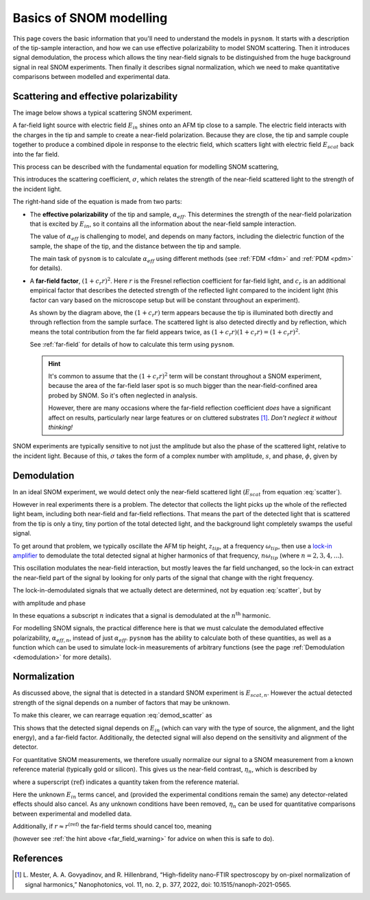 .. _basics:

Basics of SNOM modelling
========================

This page covers the basic information that you'll need to understand the models in ``pysnom``.
It starts with a description of the tip-sample interaction, and how we can use effective polarizability to model SNOM scattering.
Then it introduces signal demodulation, the process which allows the tiny near-field signals to be distinguished from the huge background signal in real SNOM experiments.
Then finally it describes signal normalization, which we need to make quantitative comparisons between modelled and experimental data.

Scattering and effective polarizability
---------------------------------------

The image below shows a typical scattering SNOM experiment.

.. image:: basics/tip_sample.svg
   :align: center
   :alt: An image showing an atomic force microscope (AFM) tip close to a flat sample, with a beam of light shining onto the area where they meet. At the apex of the AFM tip and the area of the sample just below it, there are glowing lights representing a charge polarization induced by the beam of light. Inside the beam of light there are two arrows labeled "E_in", one which shines onto the tip directly and one which bounces off the sample then onto the tip. There are also two arrows with dotted lines, labelled "E_scat", one which shines back along the light beam from the tip directly and one which bounces off the sample first. The point where the arrows bounce off the sample is labelled "far-field reflections".

A far-field light source with electric field :math:`E_{in}` shines onto an AFM tip close to a sample.
The electric field interacts with the charges in the tip and sample to create a near-field polarization.
Because they are close, the tip and sample couple together to produce a combined dipole in response to the electric field, which scatters light with electric field :math:`E_{scat}` back into the far field.

This process can be described with the fundamental equation for modelling SNOM scattering,

.. math::
   :label: scatter

   \sigma = \frac{E_{scat}}{E_{in}} = (1 + c_r r)^2 \alpha_{eff}.


This introduces the scattering coefficient, :math:`\sigma`, which relates the strength of the near-field scattered light to the strength of the incident light.

The right-hand side of the equation is made from two parts:

*  The **effective polarizability** of the tip and sample, :math:`\alpha_{eff}`.
   This determines the strength of the near-field polarization that is excited by :math:`E_{in}`, so it contains all the information about the near-field sample interaction.

   The value of :math:`\alpha_{eff}` is challenging to model, and depends on many factors, including the dielectric function of the sample, the shape of the tip, and the distance between the tip and sample.

   The main task of ``pysnom`` is to calculate :math:`\alpha_{eff}` using different methods (see :ref:`FDM <fdm>` and :ref:`PDM <pdm>` for details).

*  A **far-field factor**, :math:`(1 + c_r r)^2`.
   Here :math:`r` is the Fresnel reflection coefficient for far-field light, and :math:`c_r` is an additional empirical factor that describes the detected strength of the reflected light compared to the incident light (this factor can vary based on the microscope setup but will be constant throughout an experiment).

   As shown by the diagram above, the :math:`(1 + c_r r)` term appears because the tip is illuminated both directly and through reflection from the sample surface.
   The scattered light is also detected directly and by reflection, which means the total contribution from the far field appears twice, as :math:`(1 + c_r r) (1 + c_r r) = (1 + c_r r)^2`.

   See :ref:`far-field` for details of how to calculate this term using ``pysnom``.

   .. hint::
      .. _far_field_warning:

      It's common to assume that the :math:`(1 + c_r r)^2` term will be constant throughout a SNOM experiment, because the area of the far-field laser spot is so much bigger than the near-field-confined area probed by SNOM.
      So it's often neglected in analysis.

      However, there are many occasions where the far-field reflection coefficient *does* have a significant affect on results, particularly
      near large features or on cluttered substrates [1]_.
      *Don't neglect it without thinking!*

SNOM experiments are typically sensitive to not just the amplitude but also
the phase of the scattered light, relative to the incident light.
Because of this, :math:`\sigma` takes the form of a complex number
with amplitude, :math:`s`, and phase, :math:`\phi`, given by

.. math::
   :label: amp_and_phase

   \begin{align*}
      s &= |\sigma|, \ \text{and}\\
      \phi &= \arg(\sigma).
   \end{align*}

Demodulation
------------

In an ideal SNOM experiment, we would detect only the near-field scattered light (:math:`E_{scat}` from equation :eq:`scatter`).

However in real experiments there is a problem.
The detector that collects the light picks up the whole of the reflected light beam, including both near-field and far-field reflections.
That means the part of the detected light that is scattered from the tip is only a tiny, tiny portion of the total detected light, and the background light completely swamps the useful signal.

To get around that problem, we typically oscillate the AFM tip height, :math:`z_{tip}`,  at a frequency :math:`\omega_{tip}`, then use a `lock-in amplifier <https://en.wikipedia.org/wiki/Lock-in_amplifier>`_ to demodulate the total detected signal at higher harmonics of that frequency, :math:`n \omega_{tip}` (where :math:`n = 2, 3, 4, \ldots`).

This oscillation modulates the near-field interaction, but mostly leaves the far field unchanged, so the lock-in can extract the near-field part of the signal by looking for only parts of the signal that change with the right frequency.

The lock-in-demodulated signals that we actually detect are determined, not by equation :eq:`scatter`, but by

.. math::
   :label: demod_scatter

   \sigma_n = \frac{E_{scat, n}}{E_{in}} = (1 + c_r r)^2 \alpha_{eff, n},

with amplitude and phase

.. math::
   :label: demod_amp_and_phase

   \begin{align*}
      s_n &= |\sigma_n|, \ \text{and}\\
      \phi_n &= \arg(\sigma_n).
   \end{align*}

In these equations a subscript :math:`n` indicates that a signal is demodulated at the :math:`n^\text{th}` harmonic.

For modelling SNOM signals, the practical difference here is that we must calculate the demodulated effective polarizability, :math:`\alpha_{eff, n}`, instead of just :math:`\alpha_{eff}`.
``pysnom`` has the ability to calculate both of these quantities, as well as a function which can be used to simulate lock-in measurements of arbitrary functions (see the page :ref:`Demodulation <demodulation>` for more details).

.. _normalization:

Normalization
-------------

As discussed above, the signal that is detected in a standard SNOM experiment is :math:`E_{scat, n}`.
However the actual detected strength of the signal depends on a number of factors that may be unknown.

To make this clearer, we can rearrage equation :eq:`demod_scatter` as

.. math::
   :label: E_scat_n

   E_{scat, n} = E_{in} (1 + c_r r)^2 \alpha_{eff, n}.

This shows that the detected signal depends on :math:`E_{in}` (which can vary with the type of source, the alignment, and the light energy), and a far-field factor.
Additionally, the detected signal will also depend on the sensitivity and alignment of the detector.

For quantitative SNOM measurements, we therefore usually normalize our signal to a SNOM measurement from a known reference material (typically gold or silicon).
This gives us the near-field contrast, :math:`\eta_n`, which is described by

.. math::
   :label: eta_n

   \eta_n
   = \frac{\sigma_n}{\sigma_n^{\text{(ref)}}}
   = \frac{E_{scat, n}}{E_{scat, n}^{\text{(ref)}}}
   = \frac{(1 + c_r r)^2 \alpha_{eff, n}}
   {(1 + c_r r^{\text{(ref)}})^2 \alpha_{eff, n}^{\text{(ref)}}},

where a superscript :math:`\text{(ref)}` indicates a quantity taken from the reference material.

Here the unknown :math:`E_{in}` terms cancel, and (provided the experimental conditions remain the same) any detector-related effects should also cancel.
As any unknown conditions have been removed, :math:`\eta_n` can be used for quantitative comparisons between experimental and modelled data.

Additionally, if :math:`r \approx r^{\text{(ref)}}` the far-field terms should cancel too, meaning

.. math::
   :label: eta_n_no_far_field

   \eta_n
   \approx \frac{\alpha_{eff, n}}{\alpha_{eff, n}^{\text{(ref)}}}

(however see :ref:`the hint above <far_field_warning>` for advice on when this is safe to do).

References
----------
.. [1] L. Mester, A. A. Govyadinov, and R. Hillenbrand, “High-fidelity
   nano-FTIR spectroscopy by on-pixel normalization of signal harmonics,”
   Nanophotonics, vol. 11, no. 2, p. 377, 2022, doi:
   10.1515/nanoph-2021-0565.